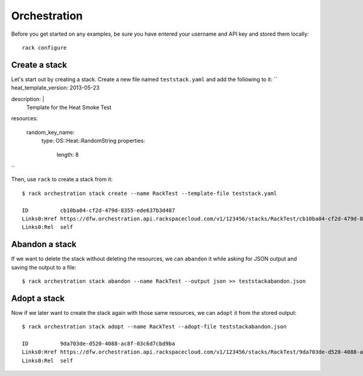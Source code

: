 .. _orchestrationexamples:

=============
Orchestration
=============

Before you get started on any examples, be sure you have entered your
username and API key and stored them locally::

    rack configure

Create a stack
~~~~~~~~~~~~~~

Let's start out by creating a stack. Create a new file named ``teststack.yaml``
and add the following to it:
``
heat_template_version: 2013-05-23

description: |
  Template for the Heat Smoke Test

resources:

  random_key_name:
    type: OS::Heat::RandomString
    properties:
      length: 8
``

Then, use ``rack`` to create a stack from it::

    $ rack orchestration stack create --name RackTest --template-file teststack.yaml

    ID		cb10ba04-cf2d-479d-8355-ede637b3d487
    Links0:Href	https://dfw.orchestration.api.rackspacecloud.com/v1/123456/stacks/RackTest/cb10ba04-cf2d-479d-8355-ede637b3d487
    Links0:Rel	self

Abandon a stack
~~~~~~~~~~~~~~~

If we want to delete the stack without deleting the resources, we can ``abandon`` it while asking for
JSON output and saving the output to a file::

    $ rack orchestration stack abandon --name RackTest --output json >> teststackabandon.json

Adopt a stack
~~~~~~~~~~~~~

Now if we later want to create the stack again with those same resources, we can ``adopt`` it from the stored output::

    $ rack orchestration stack adopt --name RackTest --adopt-file teststackabandon.json

    ID		9da703de-d520-4088-ac8f-03c6d7cbd9ba
    Links0:Href	https://dfw.orchestration.api.rackspacecloud.com/v1/123456/stacks/RackTest/9da703de-d520-4088-ac8f-03c6d7cbd9ba
    Links0:Rel	self
